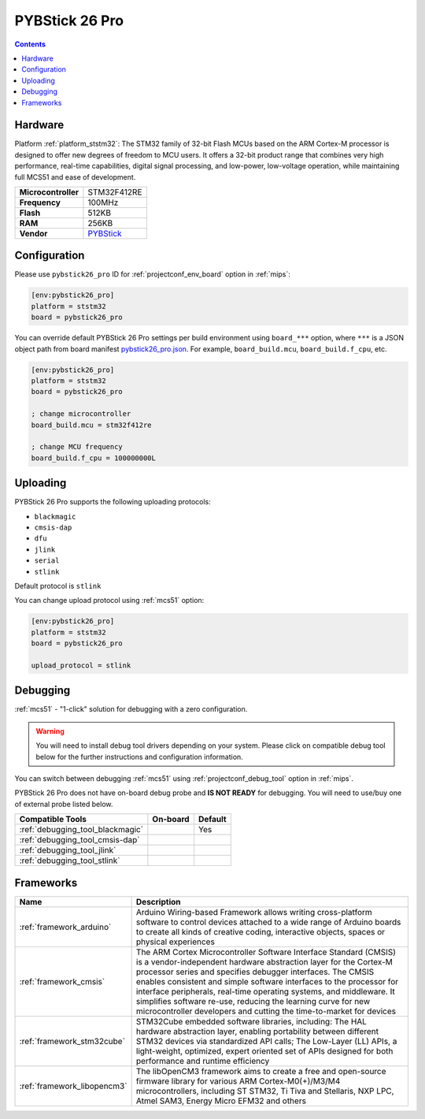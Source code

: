 
.. _board_ststm32_pybstick26_pro:

PYBStick 26 Pro
===============

.. contents::

Hardware
--------

Platform :ref:`platform_ststm32`: The STM32 family of 32-bit Flash MCUs based on the ARM Cortex-M processor is designed to offer new degrees of freedom to MCU users. It offers a 32-bit product range that combines very high performance, real-time capabilities, digital signal processing, and low-power, low-voltage operation, while maintaining full MCS51 and ease of development.

.. list-table::

  * - **Microcontroller**
    - STM32F412RE
  * - **Frequency**
    - 100MHz
  * - **Flash**
    - 512KB
  * - **RAM**
    - 256KB
  * - **Vendor**
    - `PYBStick <https://shop.mchobby.be/fr/micropython/1850-pybstick-pro-26-micropython-et-arduino-3232100018501-garatronic.html?utm_source=platformio.org&utm_medium=docs>`__


Configuration
-------------

Please use ``pybstick26_pro`` ID for :ref:`projectconf_env_board` option in :ref:`mips`:

.. code-block:: ini

  [env:pybstick26_pro]
  platform = ststm32
  board = pybstick26_pro

You can override default PYBStick 26 Pro settings per build environment using
``board_***`` option, where ``***`` is a JSON object path from
board manifest `pybstick26_pro.json <https://github.com/platformio/platform-ststm32/blob/master/boards/pybstick26_pro.json>`_. For example,
``board_build.mcu``, ``board_build.f_cpu``, etc.

.. code-block:: ini

  [env:pybstick26_pro]
  platform = ststm32
  board = pybstick26_pro

  ; change microcontroller
  board_build.mcu = stm32f412re

  ; change MCU frequency
  board_build.f_cpu = 100000000L


Uploading
---------
PYBStick 26 Pro supports the following uploading protocols:

* ``blackmagic``
* ``cmsis-dap``
* ``dfu``
* ``jlink``
* ``serial``
* ``stlink``

Default protocol is ``stlink``

You can change upload protocol using :ref:`mcs51` option:

.. code-block:: ini

  [env:pybstick26_pro]
  platform = ststm32
  board = pybstick26_pro

  upload_protocol = stlink

Debugging
---------

:ref:`mcs51` - "1-click" solution for debugging with a zero configuration.

.. warning::
    You will need to install debug tool drivers depending on your system.
    Please click on compatible debug tool below for the further
    instructions and configuration information.

You can switch between debugging :ref:`mcs51` using
:ref:`projectconf_debug_tool` option in :ref:`mips`.

PYBStick 26 Pro does not have on-board debug probe and **IS NOT READY** for debugging. You will need to use/buy one of external probe listed below.

.. list-table::
  :header-rows:  1

  * - Compatible Tools
    - On-board
    - Default
  * - :ref:`debugging_tool_blackmagic`
    -
    - Yes
  * - :ref:`debugging_tool_cmsis-dap`
    -
    -
  * - :ref:`debugging_tool_jlink`
    -
    -
  * - :ref:`debugging_tool_stlink`
    -
    -

Frameworks
----------
.. list-table::
    :header-rows:  1

    * - Name
      - Description

    * - :ref:`framework_arduino`
      - Arduino Wiring-based Framework allows writing cross-platform software to control devices attached to a wide range of Arduino boards to create all kinds of creative coding, interactive objects, spaces or physical experiences

    * - :ref:`framework_cmsis`
      - The ARM Cortex Microcontroller Software Interface Standard (CMSIS) is a vendor-independent hardware abstraction layer for the Cortex-M processor series and specifies debugger interfaces. The CMSIS enables consistent and simple software interfaces to the processor for interface peripherals, real-time operating systems, and middleware. It simplifies software re-use, reducing the learning curve for new microcontroller developers and cutting the time-to-market for devices

    * - :ref:`framework_stm32cube`
      - STM32Cube embedded software libraries, including: The HAL hardware abstraction layer, enabling portability between different STM32 devices via standardized API calls; The Low-Layer (LL) APIs, a light-weight, optimized, expert oriented set of APIs designed for both performance and runtime efficiency

    * - :ref:`framework_libopencm3`
      - The libOpenCM3 framework aims to create a free and open-source firmware library for various ARM Cortex-M0(+)/M3/M4 microcontrollers, including ST STM32, Ti Tiva and Stellaris, NXP LPC, Atmel SAM3, Energy Micro EFM32 and others

